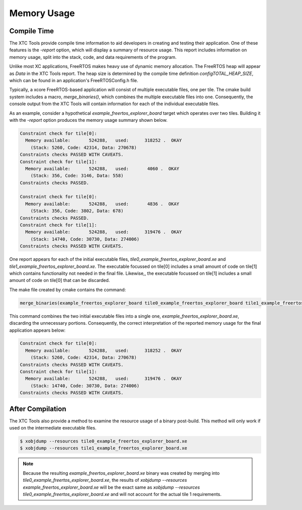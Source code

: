 ############
Memory Usage
############

************
Compile Time
************

The XTC Tools provide compile time information to aid developers in creating and testing their application.
One of these features is the `-report` option, which will display a summary of resource usage.
This report includes information on memory usage, split into the stack, code, and data requirements of the program.

Unlike most XC applications, FreeRTOS makes heavy use of dynamic memory allocation.
The FreeRTOS heap will appear as `Data` in the XTC Tools report.
The heap size is determined by the compile time definition `configTOTAL_HEAP_SIZE`, which can be found in an application's FreeRTOSConfig.h file.

Typically, a xcore FreeRTOS-based application will consist of multiple executable files, one per tile.
The cmake build system includes a macro, `merge_binaries()`, which combines the multiple executable files into one.
Consequently, the console output from the XTC Tools will contain information for each of the individual executable files.

As an example, consider a hypothetical `example_freertos_explorer_board` target which operates over two tiles.
Building it with the `-report` option produces the memory usage summary shown below.

.. code-block:: console

    Constraint check for tile[0]:
      Memory available:       524288,   used:      318252 .  OKAY
        (Stack: 5260, Code: 42314, Data: 270678)
    Constraints checks PASSED WITH CAVEATS.
    Constraint check for tile[1]:
      Memory available:       524288,   used:       4060 .  OKAY
        (Stack: 356, Code: 3146, Data: 558)
    Constraints checks PASSED.

    Constraint check for tile[0]:
      Memory available:       524288,   used:       4836 .  OKAY
        (Stack: 356, Code: 3802, Data: 678)
    Constraints checks PASSED.
    Constraint check for tile[1]:
      Memory available:       524288,   used:      319476 .  OKAY
        (Stack: 14740, Code: 30730, Data: 274006)
    Constraints checks PASSED WITH CAVEATS.


One report appears for each of the initial executable files, `tile0_example_freertos_explorer_board.xe` and `tile1_example_freertos_explorer_board.xe`.
The executable focussed on tile[0] includes a small amount of code on tile[1] which contains functionality not needed in the final file.
Likewise,, the executable focussed on tile[1] includes a small amount of code on tile[0] that can be discarded.

The make file created by cmake contains the command:

.. code-block:: cmake

    merge_binaries(example_freertos_explorer_board tile0_example_freertos_explorer_board tile1_example_freertos_explorer_board 1)

This command combines the two initial executable files into a single one, `example_freertos_explorer_board.xe`, discarding the unnecessary portions.
Consequently, the correct interpretation of the reported memory usage for the final application appears below:

.. code-block:: console

    Constraint check for tile[0]:
      Memory available:       524288,   used:      318252 .  OKAY
        (Stack: 5260, Code: 42314, Data: 270678)
    Constraints checks PASSED WITH CAVEATS.
    Constraint check for tile[1]:
      Memory available:       524288,   used:      319476 .  OKAY
        (Stack: 14740, Code: 30730, Data: 274006)
    Constraints checks PASSED WITH CAVEATS.

*****************
After Compilation
*****************

The XTC Tools also provide a method to examine the resource usage of a binary post-build.
This method will only work if used on the intermediate executable files.

.. code-block:: console

    $ xobjdump --resources tile0_example_freertos_explorer_board.xe
    $ xobjdump --resources tile1_example_freertos_explorer_board.xe


.. note::
    Because the resulting `example_freertos_explorer_board.xe` binary was created by merging into `tile0_example_freertos_explorer_board.xe`,
    the results of `xobjdump --resources example_freertos_explorer_board.xe` will be the exact same as `xobjdump --resources tile0_example_freertos_explorer_board.xe`
    and will not account for the actual tile 1 requirements.

